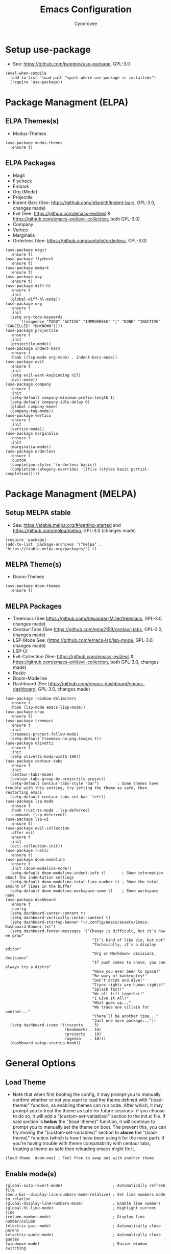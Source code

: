 #+TITLE: Emacs Configuration
#+AUTHOR: Cyncrovee
#+DESCRIPTION: My emacs configuration, the file format is .org however it should be able to be parsed and applied to emacs via org-babel

* Setup use-package
- See: https://github.com/jwiegley/use-package, GPL-3.0
#+BEGIN_SRC elisp
  (eval-when-compile
    (add-to-list 'load-path "<path where use-package is installed>")
    (require 'use-package))
#+END_SRC

* Package Managment (ELPA)
** ELPA Themes(s)
- Modus-Themes
#+BEGIN_SRC elisp
  (use-package modus-themes
    :ensure t)
#+END_SRC
** ELPA Packages
- Magit
- Flycheck
- Embark
- Org (Mode)
- Projectile
- Indent-Bars (See: https://github.com/jdtsmith/indent-bars, GPL-3.0, changes made)
- Evil (See: https://github.com/emacs-evil/evil & https://github.com/emacs-evil/evil-collection, both GPL-3.0)
- Company
- Vertico
- Marginalia
- Orderless (See: https://github.com/oantolin/orderless, GPL-3.0)
#+BEGIN_SRC elisp
  (use-package magit
    :ensure t)
  (use-package flycheck
    :ensure t)
  (use-package embark
    :ensure t)
  (use-package avy
    :ensure t)
  (use-package diff-hl
    :ensure t
    :init
    (global-diff-hl-mode))
  (use-package org
    :ensure t
    :init
    (setq org-todo-keywords
        '((sequence "TODO" "ACTIVE" "INPROGRESS" "|" "DONE" "INACTIVE" "CANCELLED" "UNKNOWN"))))
  (use-package projectile
    :ensure t
    :init
    (projectile-mode))
  (use-package indent-bars
    :ensure t
    :hook ((lsp-mode org-mode) . indent-bars-mode))
  (use-package evil
    :ensure t
    :init
    (setq evil-want-keybinding nil)
    (evil-mode))
  (use-package company
    :ensure t
    :init
    (setq-default company-minimum-prefix-length 1)
    (setq-default company-idle-delay 0)
    (global-company-mode)
    (company-tng-mode))
  (use-package vertico
    :ensure t
    :init
    (vertico-mode))
  (use-package marginalia
    :ensure t
    :init
    (marginalia-mode))
  (use-package orderless
    :ensure t
    :custom
    (completion-styles '(orderless basic))
    (completion-category-overrides '((file (styles basic partial-completion)))))
#+END_SRC

* Package Managment (MELPA)
** Setup MELPA stable
- See: https://stable.melpa.org/#/getting-started and https://github.com/melpa/melpa, GPL-3.0 (changes made)
#+BEGIN_SRC elisp
  (require 'package)
  (add-to-list 'package-archives '("melpa" . "https://stable.melpa.org/packages/") t)
#+END_SRC
** MELPA Theme(s)
- Doom-Themes
#+BEGIN_SRC elisp
  (use-package doom-themes
    :ensure t)
#+END_SRC
** MELPA Packages
- Treemacs (See https://github.com/Alexander-Miller/treemacs, GPL-3.0, changes made)
- Centaur-Tabs (See https://github.com/ema2159/centaur-tabs, GPL-3.0, changes made)
- LSP-Mode See: (https://github.com/emacs-lsp/lsp-mode, GPL-3.0, changes made)
- LSP-UI
- Evil-Collection (See: https://github.com/emacs-evil/evil & https://github.com/emacs-evil/evil-collection, both GPL-3.0, changes made)
- Rustic
- Doom-Modeline
- Dashboard (See https://github.com/emacs-dashboard/emacs-dashboard, GPL-3.0, changes made)
#+BEGIN_SRC elisp
  (use-package rainbow-delimiters
    :ensure t
    :hook (lsp-mode emacs-lisp-mode))
  (use-package crux
    :ensure t)
  (use-package treemacs
    :ensure t
    :init
    (treemacs-project-follow-mode)
    (setq-default treemacs-no-png-images t))
  (use-package olivetti
    :ensure t
    :init
    (setq olivetti-body-width 190))
  (use-package centaur-tabs
    :ensure t
    :init
    (centaur-tabs-mode)
    (centaur-tabs-group-by-projectile-project)
    (setq-default centaur-tabs-style "bar")        ; Some themes have trouble with this setting, try setting the theme as safe, then restarting emacs
    (setq-default centaur-tabs-set-bar 'left))
  (use-package lsp-mode
    :ensure t
    :hook (rust-ts-mode . lsp-deferred)
    :commands (lsp-deferred))
  (use-package lsp-ui
    :ensure t)
  (use-package evil-collection
    :after evil
    :ensure t
    :init
    (evil-collection-init))
  (use-package rustic
    :ensure t)
  (use-package doom-modeline
    :ensure t
    :init (doom-modeline-mode))
    (setq-default doom-modeline-indent-info t)       ; Show information about the indentation settings
    (setq-default doom-modeline-total-line-number t) ; Show the total amount of lines in the buffer
    (setq-default doom-modeline-workspace-name t)    ; Show workspace name
  (use-package dashboard
    :ensure t
    :config
    (setq dashboard-center-content t)
    (setq dashboard-vertically-center-content t)
    (setq dashboard-startup-banner "~/.config/emacs/assets/Emacs-Dashboard-Banner.txt")
    (setq dashboard-footer-messages '("Change is difficult, but it’s how we grow"
                                        "It’s kind of like Vim, but not"
                                        "Technically, it’s a display editor"
                                        "Org or Markdown- decisions, decisions"
                                        "If push comes to shove, you can always try a distro"
                                        "Have you ever been to space?"
                                        "Be wary of bankruptcy!"
                                        "Don’t drink and dive!"
                                        "Trans rights are human rights!"
                                        "Splash Text!"
                                        "We all lift together!"
                                        "I Give It All!"
                                        "What goes up..."
                                        "We trade one villain for another..."
                                        "There’ll be another time..."
                                        "Just one more package..."))
    (setq dashboard-items '((recents   . 5)
                            (bookmarks . 10)
                            (projects  . 10)
                            (agenda    . 10)))
    (dashboard-setup-startup-hook))
#+END_SRC

* General Options
** Load Theme
- Note that when first booting the config, it may prompt you to manually confirm whether or not you want to load the theme defined with "(load-theme)" function, as enabling themes can run code. After which, it may prompt you to treat the theme as safe for future sessions- if you choose to do so, it will add a "(custom-set-variables)" section to the init.el file. If said section is *below* the "(load-theme)" function, it will continue to prompt you to manually set the theme on boot. The prevent this, you can try moving the "(custom-set-variables)" section to *above* the "(load-theme)" function (which is how I have been using it for the most part). If you’re having trouble with theme compatability with centaur tabs, treating a theme as safe then reloading emacs might fix it.
#+BEGIN_SRC elisp
  (load-theme 'doom-one) ; Feel free to swap out with another theme
#+END_SRC
** Enable mode(s)
#+BEGIN_SRC elisp
  (global-auto-revert-mode)                      ; Automatically refresh file
  (menu-bar--display-line-numbers-mode-relative) ; Set line numbers mode to relative
  (global-display-line-numbers-mode)             ; Enable line numbers
  (global-hl-line-mode)                          ; Highlight current line
  (column-number-mode)                           ; Display line number/column
  (electric-pair-mode)                           ; Automatically close parens
  (electric-quote-mode)                          ; Automatically close quotes
  (windmove-mode)                                ; Easier window switching
#+END_SRC
** Set options
#+BEGIN_SRC elisp
  (setq-default
    use-short-answers t              ; Enable the use of short answers (y/n) in yes/no prompts
    make-backup-files nil            ; Disable backup files
    auto-save-default nil            ; Disable auto save files
    create-lockfiles nil             ; Disable lock file creation
    display-line-numbers-width 4     ; Set the width of the line number column
    tab-width 4                      ; Set tab spaces to 4
    indent-tabs-mode nil)             ; Convert tabs to spaces
  (evil-set-undo-system 'undo-redo)  ; Set up undo/redo for evil
#+END_SRC
** Set keymaps
#+BEGIN_SRC elisp
  (evil-set-leader 'normal (kbd "SPC")) ;; Set evil leader key to space
  ;; General
  (evil-global-set-key 'normal (kbd "<leader> SPC") 'execute-extended-command) ; Open command minibuffer
  (evil-global-set-key 'normal (kbd "<leader> db") 'dashboard-open)            ; Open/refresh the dashboard
  ;; Evil
  (evil-global-set-key 'normal (kbd "<leader> ew") 'evil-write)     ; Write to (save) file
  (evil-global-set-key 'normal (kbd "<leader> eqq") 'evil-quit)     ; Write to (save) file
  (evil-global-set-key 'normal (kbd "<leader> eqa") 'evil-quit-all) ; Write to (save) file
  ;; Windows (SPC w...)
  (evil-global-set-key 'normal (kbd "<leader> wk") 'windmove-up)         ; Move to the above window
  (evil-global-set-key 'normal (kbd "<leader> wj") 'windmove-down)       ; Move to the below window
  (evil-global-set-key 'normal (kbd "<leader> wh") 'windmove-left)       ; Move to the left window
  (evil-global-set-key 'normal (kbd "<leader> wl") 'windmove-right)      ; Move to the right window
  (evil-global-set-key 'normal (kbd "<leader> wo") 'ace-window)          ; Call ace window
  (evil-global-set-key 'normal (kbd "<leader> wt") 'treemacs)            ; Opens/closes the treemacs file tree
  (evil-global-set-key 'normal (kbd "<leader> wsh") 'evil-window-split)  ; Split the window horizontally
  (evil-global-set-key 'normal (kbd "<leader> wsv") 'evil-window-vsplit) ; Split the window vertically
  ;; Evil-avy (SPC a...)
  (evil-global-set-key 'normal (kbd "<leader> all") 'evil-avy-goto-line)       ; Goto specific line
  (evil-global-set-key 'normal (kbd "<leader> ala") 'evil-avy-goto-line-above) ; Goto specific line above
  (evil-global-set-key 'normal (kbd "<leader> alb") 'evil-avy-goto-line-below) ; Goto specific line below
  (evil-global-set-key 'normal (kbd "<leader> ac") 'evil-avy-goto-char)        ; Goto specific char
  ;; Buffers (SPC b...)
  (evil-global-set-key 'normal (kbd "<leader> bn") 'next-buffer)      ; Move to the next buffer
  (evil-global-set-key 'normal (kbd "<leader> bp") 'previous-buffer)  ; Move to the previous buffer
  (evil-global-set-key 'normal (kbd "<leader> bk") 'kill-this-buffer) ; Kill the current buffer
  (evil-global-set-key 'normal (kbd "<leader> bi") 'ibuffer)          ; Open the ibuffer menu
  ;; Tabs (SPC t...)
  (evil-global-set-key 'normal (kbd "<leader> tg") 'centaur-tabs--groups-menu) ; Open the centaur-tabs group menu
  ;; Dired (SPC d...)
  (evil-global-set-key 'normal (kbd "<leader> dp") 'projectile-dired) ; Open dired in the current projectile project’s root
  ;; LSP (SPC l...)
  (evil-global-set-key 'normal (kbd "<leader> lf") 'lsp-format-buffer) ; Format the current buffer via the LSP
  ;; Org (SPC o...)
  (evil-global-set-key 'normal (kbd "<leader> oi") 'org-indent-mode) ; Enter org indent mode
  (evil-global-set-key 'normal (kbd "<leader> oa") 'org-agenda)      ; Open the org agenda
  (evil-global-set-key 'normal (kbd "<leader> oa") 'org-agenda-exit) ; Close the org agenda
  ;; Embark (SPC e...)
  (evil-global-set-key 'normal (kbd "<leader> ea") 'embark-act) ; Call embark
  ;; Modes
  (evil-global-set-key 'normal (kbd "<leader> mo") 'olivetti-mode) ; Toggle olivetti mode

  ;; Use C-tab and C-shift-tab to navigate buffers
  (keymap-global-set "C-<tab>" 'centaur-tabs-forward)
  (keymap-global-set "C-<iso-lefttab>" 'centaur-tabs-backward)
#+END_SRC
